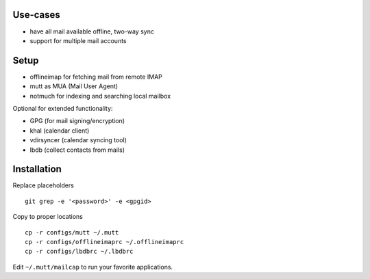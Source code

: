 Use-cases
========

- have all mail available offline, two-way sync
- support for multiple mail accounts

Setup
=====

- offlineimap for fetching mail from remote IMAP
- mutt as MUA (Mail User Agent)
- notmuch for indexing and searching local mailbox

Optional for extended functionality:

- GPG (for mail signing/encryption)
- khal (calendar client)
- vdirsyncer (calendar syncing tool)
- lbdb (collect contacts from mails)

Installation
============

Replace placeholders

::

    git grep -e '<password>' -e <gpgid>

Copy to proper locations

::

    cp -r configs/mutt ~/.mutt
    cp -r configs/offlineimaprc ~/.offlineimaprc
    cp -r configs/lbdbrc ~/.lbdbrc

Edit ``~/.mutt/mailcap`` to run your favorite applications.
